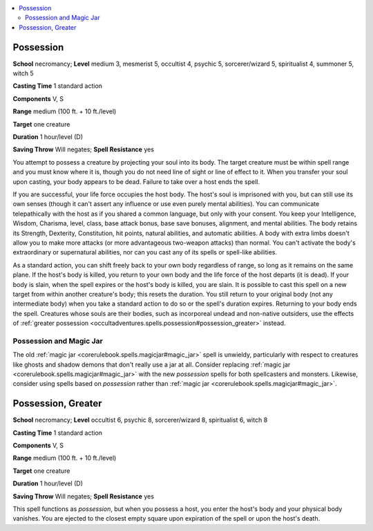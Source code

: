 
.. _`occultadventures.spells.possession`:

.. contents:: \ 

.. _`occultadventures.spells.possession#possession`:

Possession
===========

\ **School**\  necromancy; \ **Level**\  medium 3, mesmerist 5, occultist 4, psychic 5, sorcerer/wizard 5, spiritualist 4, summoner 5, witch 5

\ **Casting Time**\  1 standard action

\ **Components**\  V, S

\ **Range**\  medium (100 ft. + 10 ft./level)

\ **Target**\  one creature

\ **Duration**\  1 hour/level (D)

\ **Saving Throw**\  Will negates; \ **Spell Resistance**\  yes

You attempt to possess a creature by projecting your soul into its body. The target creature must be within spell range and you must know where it is, though you do not need line of sight or line of effect to it. When you transfer your soul upon casting, your body appears to be dead. Failure to take over a host ends the spell.

If you are successful, your life force occupies the host body. The host's soul is imprisoned with you, but can still use its own senses (though it can't assert any influence or use even purely mental abilities). You can communicate telepathically with the host as if you shared a common language, but only with your consent. You keep your Intelligence, Wisdom, Charisma, level, class, base attack bonus, base save bonuses, alignment, and mental abilities. The body retains its Strength, Dexterity, Constitution, hit points, natural abilities, and automatic abilities. A body with extra limbs doesn't allow you to make more attacks (or more advantageous two-weapon attacks) than normal. You can't activate the body's extraordinary or supernatural abilities, nor can you cast any of its spells or spell-like abilities.

As a standard action, you can shift freely back to your own body regardless of range, so long as it remains on the same plane. If the host's body is killed, you return to your own body and the life force of the host departs (it is dead). If your body is slain, when the spell expires or the host's body is killed, you are slain. It is possible to cast this spell on a new target from within another creature's body; this resets the duration. You still return to your original body (not any intermediate body) when you take a standard action to do so or the spell's duration expires. Returning to your body ends the spell. Creatures whose souls are their bodies, such as incorporeal undead and non-native outsiders, use the effects of :ref:`greater possession <occultadventures.spells.possession#possession_greater>`\  instead.

.. _`occultadventures.spells.possession#possession_and_magic_jar`:

Possession and Magic Jar
*************************

The old :ref:`magic jar <corerulebook.spells.magicjar#magic_jar>`\  spell is unwieldy, particularly with respect to creatures like ghosts and shadow demons that don't really use a jar at all. Consider replacing :ref:`magic jar <corerulebook.spells.magicjar#magic_jar>`\  with the new \ *possession*\  spells for both spellcasters and monsters. Likewise, consider using spells based on \ *possession*\  rather than :ref:`magic jar <corerulebook.spells.magicjar#magic_jar>`\ .

.. _`occultadventures.spells.possession#possession_greater`:

Possession, Greater
====================

\ **School**\  necromancy; \ **Level**\  occultist 6, psychic 8, sorcerer/wizard 8, spiritualist 6, witch 8

\ **Casting Time**\  1 standard action

\ **Components**\  V, S

\ **Range**\  medium (100 ft. + 10 ft./level)

\ **Target**\  one creature

\ **Duration**\  1 hour/level (D)

\ **Saving Throw**\  Will negates; \ **Spell Resistance**\  yes

This spell functions as \ *possession*\ , but when you possess a host, you enter the host's body and your physical body vanishes. You are ejected to the closest empty square upon expiration of the spell or upon the host's death.


